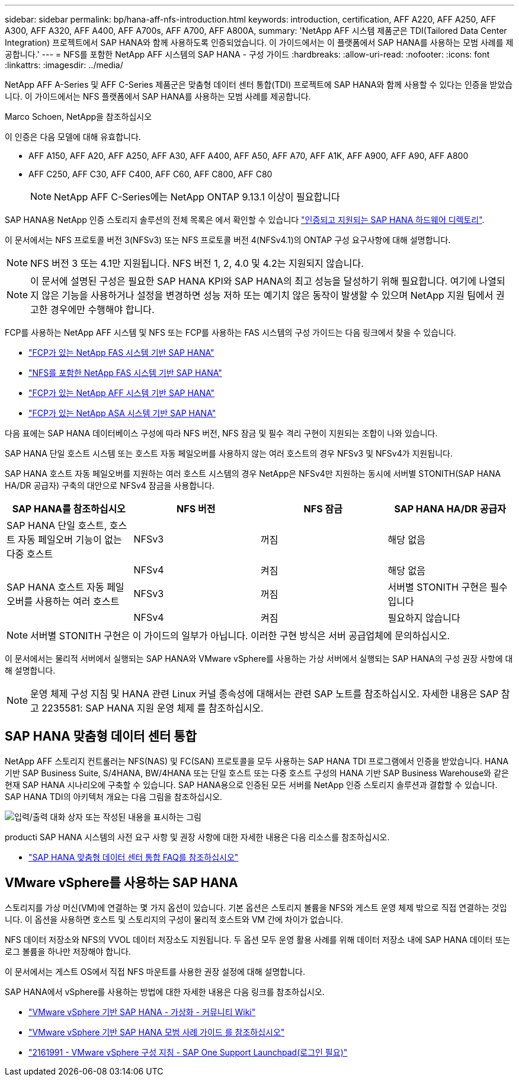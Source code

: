 ---
sidebar: sidebar 
permalink: bp/hana-aff-nfs-introduction.html 
keywords: introduction, certification, AFF A220, AFF A250, AFF A300, AFF A320, AFF A400, AFF A700s, AFF A700, AFF A800A, 
summary: 'NetApp AFF 시스템 제품군은 TDI(Tailored Data Center Integration) 프로젝트에서 SAP HANA와 함께 사용하도록 인증되었습니다. 이 가이드에서는 이 플랫폼에서 SAP HANA를 사용하는 모범 사례를 제공합니다.' 
---
= NFS를 포함한 NetApp AFF 시스템의 SAP HANA - 구성 가이드
:hardbreaks:
:allow-uri-read: 
:nofooter: 
:icons: font
:linkattrs: 
:imagesdir: ../media/


[role="lead"]
NetApp AFF A-Series 및 AFF C-Series 제품군은 맞춤형 데이터 센터 통합(TDI) 프로젝트에 SAP HANA와 함께 사용할 수 있다는 인증을 받았습니다. 이 가이드에서는 NFS 플랫폼에서 SAP HANA를 사용하는 모범 사례를 제공합니다.

Marco Schoen, NetApp을 참조하십시오

이 인증은 다음 모델에 대해 유효합니다.

* AFF A150, AFF A20, AFF A250, AFF A30, AFF A400, AFF A50, AFF A70, AFF A1K, AFF A900, AFF A90, AFF A800
* AFF C250, AFF C30, AFF C400, AFF C60, AFF C800, AFF C80
+

NOTE: NetApp AFF C-Series에는 NetApp ONTAP 9.13.1 이상이 필요합니다



SAP HANA용 NetApp 인증 스토리지 솔루션의 전체 목록은 에서 확인할 수 있습니다 https://www.sap.com/dmc/exp/2014-09-02-hana-hardware/enEN/#/solutions?filters=v:deCertified;ve:13["인증되고 지원되는 SAP HANA 하드웨어 디렉토리"^].

이 문서에서는 NFS 프로토콜 버전 3(NFSv3) 또는 NFS 프로토콜 버전 4(NFSv4.1)의 ONTAP 구성 요구사항에 대해 설명합니다.


NOTE: NFS 버전 3 또는 4.1만 지원됩니다. NFS 버전 1, 2, 4.0 및 4.2는 지원되지 않습니다.


NOTE: 이 문서에 설명된 구성은 필요한 SAP HANA KPI와 SAP HANA의 최고 성능을 달성하기 위해 필요합니다. 여기에 나열되지 않은 기능을 사용하거나 설정을 변경하면 성능 저하 또는 예기치 않은 동작이 발생할 수 있으며 NetApp 지원 팀에서 권고한 경우에만 수행해야 합니다.

FCP를 사용하는 NetApp AFF 시스템 및 NFS 또는 FCP를 사용하는 FAS 시스템의 구성 가이드는 다음 링크에서 찾을 수 있습니다.

* link:hana-fas-fc-introduction.html["FCP가 있는 NetApp FAS 시스템 기반 SAP HANA"^]
* link:hana-fas-nfs-introduction.html["NFS를 포함한 NetApp FAS 시스템 기반 SAP HANA"^]
* link:hana-aff-fc-introduction.html["FCP가 있는 NetApp AFF 시스템 기반 SAP HANA"^]
* link:hana-asa-fc-introduction.html["FCP가 있는 NetApp ASA 시스템 기반 SAP HANA"^]


다음 표에는 SAP HANA 데이터베이스 구성에 따라 NFS 버전, NFS 잠금 및 필수 격리 구현이 지원되는 조합이 나와 있습니다.

SAP HANA 단일 호스트 시스템 또는 호스트 자동 페일오버를 사용하지 않는 여러 호스트의 경우 NFSv3 및 NFSv4가 지원됩니다.

SAP HANA 호스트 자동 페일오버를 지원하는 여러 호스트 시스템의 경우 NetApp은 NFSv4만 지원하는 동시에 서버별 STONITH(SAP HANA HA/DR 공급자) 구축의 대안으로 NFSv4 잠금을 사용합니다.

|===
| SAP HANA를 참조하십시오 | NFS 버전 | NFS 잠금 | SAP HANA HA/DR 공급자 


| SAP HANA 단일 호스트, 호스트 자동 페일오버 기능이 없는 다중 호스트 | NFSv3 | 꺼짐 | 해당 없음 


|  | NFSv4 | 켜짐 | 해당 없음 


| SAP HANA 호스트 자동 페일오버를 사용하는 여러 호스트 | NFSv3 | 꺼짐 | 서버별 STONITH 구현은 필수입니다 


|  | NFSv4 | 켜짐 | 필요하지 않습니다 
|===

NOTE: 서버별 STONITH 구현은 이 가이드의 일부가 아닙니다. 이러한 구현 방식은 서버 공급업체에 문의하십시오.

이 문서에서는 물리적 서버에서 실행되는 SAP HANA와 VMware vSphere를 사용하는 가상 서버에서 실행되는 SAP HANA의 구성 권장 사항에 대해 설명합니다.


NOTE: 운영 체제 구성 지침 및 HANA 관련 Linux 커널 종속성에 대해서는 관련 SAP 노트를 참조하십시오. 자세한 내용은 SAP 참고 2235581: SAP HANA 지원 운영 체제 를 참조하십시오.



== SAP HANA 맞춤형 데이터 센터 통합

NetApp AFF 스토리지 컨트롤러는 NFS(NAS) 및 FC(SAN) 프로토콜을 모두 사용하는 SAP HANA TDI 프로그램에서 인증을 받았습니다. HANA 기반 SAP Business Suite, S/4HANA, BW/4HANA 또는 단일 호스트 또는 다중 호스트 구성의 HANA 기반 SAP Business Warehouse와 같은 현재 SAP HANA 시나리오에 구축할 수 있습니다. SAP HANA용으로 인증된 모든 서버를 NetApp 인증 스토리지 솔루션과 결합할 수 있습니다. SAP HANA TDI의 아키텍처 개요는 다음 그림을 참조하십시오.

image:saphana_aff_nfs_image1.png["입력/출력 대화 상자 또는 작성된 내용을 표시하는 그림"]

producti SAP HANA 시스템의 사전 요구 사항 및 권장 사항에 대한 자세한 내용은 다음 리소스를 참조하십시오.

* http://go.sap.com/documents/2016/05/e8705aae-717c-0010-82c7-eda71af511fa.html["SAP HANA 맞춤형 데이터 센터 통합 FAQ를 참조하십시오"^]




== VMware vSphere를 사용하는 SAP HANA

스토리지를 가상 머신(VM)에 연결하는 몇 가지 옵션이 있습니다. 기본 옵션은 스토리지 볼륨을 NFS와 게스트 운영 체제 밖으로 직접 연결하는 것입니다. 이 옵션을 사용하면 호스트 및 스토리지의 구성이 물리적 호스트와 VM 간에 차이가 없습니다.

NFS 데이터 저장소와 NFS의 VVOL 데이터 저장소도 지원됩니다. 두 옵션 모두 운영 활용 사례를 위해 데이터 저장소 내에 SAP HANA 데이터 또는 로그 볼륨을 하나만 저장해야 합니다.

이 문서에서는 게스트 OS에서 직접 NFS 마운트를 사용한 권장 설정에 대해 설명합니다.

SAP HANA에서 vSphere를 사용하는 방법에 대한 자세한 내용은 다음 링크를 참조하십시오.

* https://help.sap.com/docs/SUPPORT_CONTENT/virtualization/3362185751.html["VMware vSphere 기반 SAP HANA - 가상화 - 커뮤니티 Wiki"^]
* https://www.vmware.com/docs/sap_hana_on_vmware_vsphere_best_practices_guide-white-paper["VMware vSphere 기반 SAP HANA 모범 사례 가이드 를 참조하십시오"^]
* https://launchpad.support.sap.com/["2161991 - VMware vSphere 구성 지침 - SAP One Support Launchpad(로그인 필요)"^]

